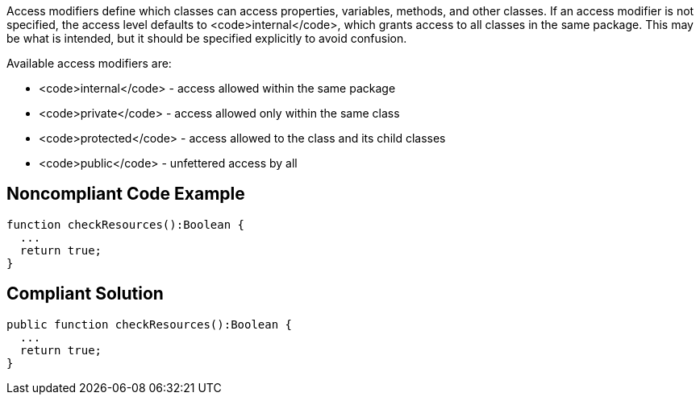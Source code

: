 Access modifiers define which classes can access properties, variables, methods, and other classes. If an access modifier is not specified, the access level defaults to <code>internal</code>, which grants access to all classes in the same package. This may be what is intended, but it should be specified explicitly to avoid confusion.

Available access modifiers are:

* <code>internal</code> - access allowed within the same package
* <code>private</code> - access allowed only within the same class
* <code>protected</code> - access allowed to the class and its child classes
* <code>public</code> - unfettered access by all

== Noncompliant Code Example

----
function checkResources():Boolean { 
  ...
  return true;
}
----

== Compliant Solution

----
public function checkResources():Boolean { 
  ...
  return true;
}
----
